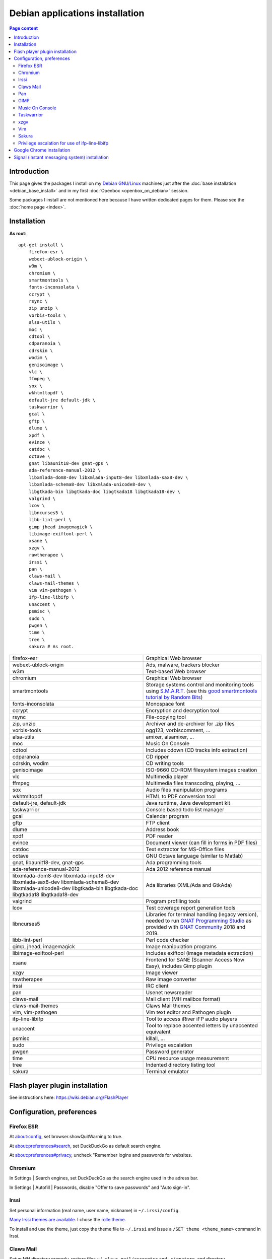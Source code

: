 Debian applications installation
================================

.. contents:: Page content
  :local:
  :backlinks: entry

.. highlight:: shell


Introduction
------------

This page gives the packages I install on my `Debian GNU/Linux
<https://www.debian.org>`_ machines just after the :doc:`base installation
<debian_base_install>` and in my first :doc:`Openbox <openbox_on_debian>`
session.

Some packages I install are not mentioned here because I have written dedicated
pages for them. Please see the :doc:`home page <index>`.


Installation
------------

**As root**::

  apt-get install \
      firefox-esr \
      webext-ublock-origin \
      w3m \
      chromium \
      smartmontools \
      fonts-inconsolata \
      ccrypt \
      rsync \
      zip unzip \
      vorbis-tools \
      alsa-utils \
      moc \
      cdtool \
      cdparanoia \
      cdrskin \
      wodim \
      genisoimage \
      vlc \
      ffmpeg \
      sox \
      wkhtmltopdf \
      default-jre default-jdk \
      taskwarrior \
      gcal \
      gftp \
      dlume \
      xpdf \
      evince \
      catdoc \
      octave \
      gnat libaunit18-dev gnat-gps \
      ada-reference-manual-2012 \
      libxmlada-dom8-dev libxmlada-input8-dev libxmlada-sax8-dev \
      libxmlada-schema8-dev libxmlada-unicode8-dev \
      libgtkada-bin libgtkada-doc libgtkada18 libgtkada18-dev \
      valgrind \
      lcov \
      libncurses5 \
      libb-lint-perl \
      gimp jhead imagemagick \
      libimage-exiftool-perl \
      xsane \
      xzgv \
      rawtherapee \
      irssi \
      pan \
      claws-mail \
      claws-mail-themes \
      vim vim-pathogen \
      ifp-line-libifp \
      unaccent \
      psmisc \
      sudo \
      pwgen \
      time \
      tree \
      sakura # As root.

.. list-table::

  * - firefox-esr
    - Graphical Web browser
  * - webext-ublock-origin
    - Ads, malware, trackers blocker
  * - w3m
    - Text-based Web browser
  * - chromium
    - Graphical Web browser
  * - smartmontools
    - Storage systems control and monitoring tools using `S.M.A.R.T.
      <https://en.wikipedia.org/wiki/S.M.A.R.T.>`_ (see this `good
      smartmontools tutorial by Random Bits <https://blog.shadypixel.com/monitoring-hard-drive-health-on-linux-with-smartmontools>`_)
  * - fonts-inconsolata
    - Monospace font
  * - ccrypt
    - Encryption and decryption tool
  * - rsync
    - File-copying tool
  * - zip, unzip
    - Archiver and de-archiver for .zip files
  * - vorbis-tools
    - ogg123, vorbiscomment, ...
  * - alsa-utils
    - amixer, alsamixer, ...
  * - moc
    - Music On Console
  * - cdtool
    - Includes cdown (CD tracks info extraction)
  * - cdparanoia
    - CD ripper
  * - cdrskin, wodim
    - CD writing tools
  * - genisoimage
    - ISO-9660 CD-ROM filesystem images creation
  * - vlc
    - Multimedia player
  * - ffmpeg
    - Multimedia files transcoding, playing, ...
  * - sox
    - Audio files manipulation programs
  * - wkhtmltopdf
    - HTML to PDF conversion tool
  * - default-jre, default-jdk
    - Java runtime, Java development kit
  * - taskwarrior
    - Console based todo list manager
  * - gcal
    - Calendar program
  * - gftp
    - FTP client
  * - dlume
    - Address book
  * - xpdf
    - PDF reader
  * - evince
    - Document viewer (can fill in forms in PDF files)
  * - catdoc
    - Text extractor for MS-Office files
  * - octave
    - GNU Octave language (similar to Matlab)
  * - gnat, libaunit18-dev, gnat-gps
    - Ada programming tools
  * - ada-reference-manual-2012
    - Ada 2012 reference manual
  * - libxmlada-dom8-dev libxmlada-input8-dev libxmlada-sax8-dev
      libxmlada-schema8-dev libxmlada-unicode8-dev libgtkada-bin libgtkada-doc
      libgtkada18 libgtkada18-dev
    - Ada libraries (XML/Ada and GtkAda)
  * - valgrind
    - Program profiling tools
  * - lcov
    - Test coverage report generation tools
  * - libncurses5
    - Libraries for terminal handling (legacy version), needed to run `GNAT
      Programming Studio
      <https://en.wikipedia.org/wiki/GNAT_Programming_Studio>`_ as provided
      with `GNAT Community <https://www.adacore.com/community>`_ 2018 and 2019.
  * - libb-lint-perl
    - Perl code checker
  * - gimp, jhead, imagemagick
    - Image manipulation programs
  * - libimage-exiftool-perl
    - Includes exiftool (image metadata extraction)
  * - xsane
    - Frontend for SANE (Scanner Access Now Easy), includes Gimp plugin
  * - xzgv
    - Image viewer
  * - rawtherapee
    - Raw image converter
  * - irssi
    - IRC client
  * - pan
    - Usenet newsreader
  * - claws-mail
    - Mail client (MH mailbox format)
  * - claws-mail-themes
    - Claws Mail themes
  * - vim, vim-pathogen
    - Vim text editor and Pathogen plugin
  * - ifp-line-libifp
    - Tool to access iRiver iFP audio players
  * - unaccent
    - Tool to replace accented letters by unaccented equivalent
  * - psmisc
    - killall, ...
  * - sudo
    - Privilege escalation
  * - pwgen
    - Password generator
  * - time
    - CPU resource usage measurement
  * - tree
    - Indented directory listing tool
  * - sakura
    - Terminal emulator


Flash player plugin installation
--------------------------------

.. index::
  single: Flash player plugin

See instructions here: https://wiki.debian.org/FlashPlayer


Configuration, preferences
--------------------------

Firefox ESR
~~~~~~~~~~~

.. index::
  pair: Firefox ESR; confirm on exit
  pair: Firefox ESR; default search engine
  single: DuckDuckGo

At about:config, set browser.showQuitWarning to true.

At about:preferences#search, set DuckDuckGo as default search engine.

At about:preferences#privacy, uncheck "Remember logins and passwords for
websites.


.. _chromium_config:

Chromium
~~~~~~~~

.. index::
  pair: Chromium; default search engine
  single: DuckDuckGo

In Settings | Search engines, set DuckDuckGo as the search engine used in the
adress bar.

In Settings | Autofill | Passwords, disable "Offer to save passwords" and "Auto
sign-in".


Irssi
~~~~~

.. index::
  pair: Irssi; theme
  single: ~/.irssi/config

Set personal information (real name, user name, nickname) in
``~/.irssi/config``.

`Many Irssi themes are available <https://irssi-import.github.io/themes>`_. I
chose the `rolle theme <https://irssi-import.github.io/themes/rolle.theme>`_.

To install and use the theme, just copy the theme file to ``~/.irssi`` and
issue a ``/SET theme <theme_name>`` command in Irssi.


Claws Mail
~~~~~~~~~~

.. index::
  pair: Claws Mail; confirm on exit
  pair: Claws Mail; theme
  single: ~/.claws-mail/accountrc
  single: ~/.signature

Setup MH directory properly, restore files ``~/.claws-mail/accountrc`` and
``.signature``, and directory ``~/.claws-mail/addrbook``.

In Preferences, Themes: orbit-claws.

In Preferences, Other, Miscellaneous: Confirm on exit.

In Preferences, Message View, External Programs: Uncheck "Use system defaults
when possible". Enter external programs as follows:

* Web browser: firefox '%s'

* Text editor: gvim '%s'

* Command for 'Display as text': gvim '%s'


Pan
~~~

.. index::
  pair: Pan; custom browser
  single: ~/.pan2/preferences.xml

In Edit Preferences, Applications, Web browser: Custom Command: firefox

This changes ~/.pan2/preferences.xml.


GIMP
~~~~

.. index::
  pair: Gimp; theme
  pair: Gimp; icon theme
  pair: Gimp; Keyboard Shortcuts

In Preferences, Interface, Theme: System.

In Preferences, Interface, Icon Theme: Color.

In Keyboard Shortcuts, View: Set Zoom in shortcut to '='.


Music On Console
~~~~~~~~~~~~~~~~

.. index::
  single: Music On Console
  single: moc
  single: mocp
  single: ~/.moc/config

I use Music On Console in shuffle mode. I've set the shuffle mode in the
`~/.moc/config file
<https://github.com/thierr26/thierr26_config_files/blob/master/.moc/config>`_.

Note also in the same file the ``ShowTime`` setting. It avoids a huge delay
when quitting ``mocp`` (due to the program reading the tags in the files).


Taskwarrior
~~~~~~~~~~~

.. index::
  single: Taskwarrior
  single: task
  single: ~/.taskrc
  single: ~/.task

By default, Taskwarrior stores the data in ``~/.task``, but it is possible to
set another directory. See `my ~/.taskrc file
<https://github.com/thierr26/thierr26_config_files/blob/master/.taskrc>`_.


xzgv
~~~~

.. index::
  single: xzgv
  single: ~/.xzgvrc

`Such a ~/.xzgvrc file
<https://github.com/thierr26/thierr26_config_files/blob/master/.xzgvrc>`_
ensure that the program starts in "fit to window" mode for high resolution
images or in 100% mode for images smaller than the window. For high resolution
images, switching between "fit to window" mode and 100% mode is possible with
the Z key.


Vim
~~~

.. index::
  pair: Vim; Pathogen
  pair: Vim; plugins
  pair: Vim; backup files
  pair: Vim; swap files
  pair: Vim; undo files
  single: ~/.vimrc
  single: ~/.vim/bundle
  triple: Debian alternatives; update-alternatives options; --display
  triple: Debian alternatives; update-alternatives options; --config

Clone favorite Vim plugins in Pathogen's bundle directory::

  mkdir -p ~/.vim/bundle
  cd ~/.vim/bundle
  git clone https://github.com/tomtom/tcomment_vim.git
  git clone https://github.com/kien/ctrlp.vim.git
  git clone https://github.com/vim-scripts/a.vim.git
  git clone https://github.com/dhruvasagar/vim-table-mode.git
  git clone https://github.com/docunext/closetag.vim.git
  git clone https://github.com/jlanzarotta/bufexplorer.git
  git clone https://github.com/easymotion/vim-easymotion.git
  git clone https://github.com/Yggdroot/indentLine.git
  git clone https://github.com/jvirtanen/vim-octave.git
  git clone https://github.com/chriskempson/base16-vim.git

Check that ``/usr/bin/vim.gtk`` is the selected editor in the Debian
alternatives system with ``update-alternatives --display editor`` (**as
root**). If not, use ``update-alternatives --config editor`` (**as root**).

Restore file ``~/.vimrc``.

`my ~/.vimrc file
<https://github.com/thierr26/thierr26_config_files/blob/master/.vimrc>`_ is
heavily commented. The most "interesting" thing may be the affectation of the
``backupdir`` and ``directory`` options (the directories where the backup files
and the swap files are written respectively). They are affected to
``~/.vim/backup`` and ``~/.vim/swap`` respectively (assuming ``~/.vim`` is the
first entry of the ``runtimepath`` option and ``~/.vim/backup`` and
``~/.vim/swap`` are writable directories or can be created as writable
directories).

The point of this is to avoid having backup and swap files in the working
directories and having them in dedicated directories ``~/.vim/backup`` and
``~/.vim/swap`` instead. You may be interested by `this page by Xilin Sun
(which also covers the undo files)
<https://medium.com/@Aenon/vim-swap-backup-undo-git-2bf353caa02f>`_.

.. highlight:: text

Here is the code (with comments removed) of my ``~/.vimrc`` that makes the
affectation of the ``backupdir`` and ``directory`` options::


  function s:CanWriteToDir(path_to_dir)

      if !isdirectory(a:path_to_dir) && exists("*mkdir")
          silent! call mkdir(a:path_to_dir, "p", 0700)
      endif
      return (filewritable(a:path_to_dir) == 2)

  endfunction

  let s:DotVimPath = split(&runtimepath,",")[0]

  let s:BackupDir = s:DotVimPath . "/backup"
  if s:CanWriteToDir(s:BackupDir)
      set backup
      let &backupdir = s:BackupDir . "," . &backupdir
  endif

  let s:SwapDir = s:DotVimPath . "/swap"
  if s:CanWriteToDir(s:SwapDir)
      let &directory = s:SwapDir . "//" . "," . &directory
  endif

.. highlight:: shell

You may also be interested in :doc:`using the Base16 color schemes
<base16_color_schemes_xterm_and_vim>`.


Sakura
~~~~~~

.. index::
  single: Sakura

Set font to Inconsolata Medium 12.


Privilege escalation for use of ifp-line-libifp
~~~~~~~~~~~~~~~~~~~~~~~~~~~~~~~~~~~~~~~~~~~~~~~

.. index::
  single: sudo
  single: visudo
  single: iRiver iFP audio player
  single: ifp-line
  single: ifp-line-libifp
  single: /etc/sudoers
  single: alias
  single: ~/.bash_aliases

Use ``visudo`` to add a line in ``/etc/sudoers``. This line allows any user to
execute ``/usr/bin/ifp`` without password. See `my /etc/sudoers file
<https://github.com/thierr26/thierr26_config_files/blob/master/system_config/etc/sudoers>`_.

Run ``ifp`` with ``sudo``::

  sudo ifp ls

An alias can come in handy (see `my ~/.bash_aliases file
<https://github.com/thierr26/thierr26_config_files/blob/master/.bash_aliases>`_)::

  alias ifp='sudo ifp'


Google Chrome installation
--------------------------

.. index::
  single: Google Chrome
  single: apt install -f
  triple: Debian alternatives; update-alternatives options; --config

I downloaded the 64 bit .deb Debian package from https://www.google.com/chrome
and installed it **as root** with::

  dpkg -i google-chrome-stable_current_amd64.deb # As root.

The installation was not successful. I had to issue the following command to
fix the system::

  apt install -f # As root.

This caused the following packages to be installed:

* libappindicator3-1
* libdbusmenu-glib4
* libdbusmenu-gtk3-4
* libindicator3-7

I didn't want Google Chrome to be the default browser, so I reselected Firefox
ESR in the Debian alternatives system with ``update-alternatives --config
x-www-browser`` (**as root**).

I then tweaked Google Chrome's settings as for
:ref:`Chromium <chromium_config>`.


Signal (instant messaging system) installation
----------------------------------------------

.. index::
  single: Signal
  single: wget
  single: apt-key
  single: /etc/apt/sources.list.d

Here are the commands I issued (**as root**) to install Signal (you may want to
check the `Signal official site <https://signal.org/download>`_)::

  wget https://updates.signal.org/desktop/apt/keys.asc -O - | apt-key add
  echo "deb [arch=amd64] https://updates.signal.org/desktop/apt xenial main" > /etc/apt/sources.list.d/signal-xenial.list
  apt-get install signal-desktop
  chmod 4755 /opt/Signal/chrome-sandbox
